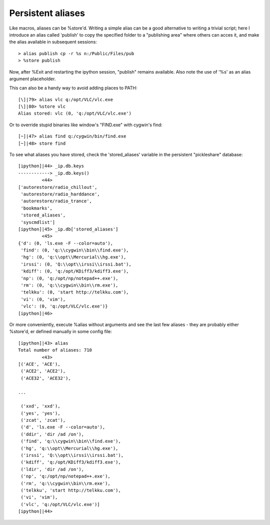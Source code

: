 
======================
 Persistent aliases 
======================



Like macros, aliases can be %store'd. Writing a simple alias can be a good alternative to writing a trivial script; here I introduce an alias called 'publish' to copy the specified folder to a "publishing area" where others can acces it, and make the alias available in subsequent sessions::

    > alias publish cp -r %s n:/Public/Files/pub
    > %store publish


Now, after %Exit and restarting the ipython session, "publish" remains available. Also note the use of '%s' as an alias argument placeholder.

This can also be a handy way to avoid adding places to PATH::

    [\]|79> alias vlc q:/opt/VLC/vlc.exe
    [\]|80> %store vlc
    Alias stored: vlc (0, 'q:/opt/VLC/vlc.exe')


Or to override stupid binaries like window's "FIND.exe" with cygwin's find::

    [~]|47> alias find q:/cygwin/bin/find.exe
    [~]|48> store find

To see what aliases you have stored, check the 'stored_aliases' variable in the persistent "pickleshare" database::

    [ipython]|44> _ip.db.keys
    ------------> _ip.db.keys()
             <44>
    ['autorestore/radio_chillout',
     'autorestore/radio_harddance',
     'autorestore/radio_trance',
     'bookmarks',
     'stored_aliases',
     'syscmdlist']
    [ipython]|45> _ip.db['stored_aliases']
             <45>
    {'d': (0, 'ls.exe -F --color=auto'),
     'find': (0, 'q:\\cygwin\\bin\\find.exe'),
     'hg': (0, 'q:\\opt\\Mercurial\\hg.exe'),
     'irssi': (0, 'Q:\\opt\\irssi\\irssi.bat'),
     'kdiff': (0, 'q:/opt/KDiff3/kdiff3.exe'),
     'np': (0, 'q:/opt/np/notepad++.exe'),
     'rm': (0, 'q:\\cygwin\\bin\\rm.exe'),
     'telkku': (0, 'start http://telkku.com'),
     'vi': (0, 'vim'),
     'vlc': (0, 'q:/opt/VLC/vlc.exe')}
    [ipython]|46>
    
Or more conveniently, execute %alias without arguments and see the last few aliases - they are probably either %store'd, er defined manually in some config file::

    [ipython]|43> alias
    Total number of aliases: 710
             <43>
    [('ACE', 'ACE'),
     ('ACE2', 'ACE2'),
     ('ACE32', 'ACE32'),
    
    ...
    
     ('xxd', 'xxd'),
     ('yes', 'yes'),
     ('zcat', 'zcat'),
     ('d', 'ls.exe -F --color=auto'),
     ('ddir', 'dir /ad /on'),
     ('find', 'q:\\cygwin\\bin\\find.exe'),
     ('hg', 'q:\\opt\\Mercurial\\hg.exe'),
     ('irssi', 'Q:\\opt\\irssi\\irssi.bat'),
     ('kdiff', 'q:/opt/KDiff3/kdiff3.exe'),
     ('ldir', 'dir /ad /on'),
     ('np', 'q:/opt/np/notepad++.exe'),
     ('rm', 'q:\\cygwin\\bin\\rm.exe'),
     ('telkku', 'start http://telkku.com'),
     ('vi', 'vim'),
     ('vlc', 'q:/opt/VLC/vlc.exe')]
    [ipython]|44>

